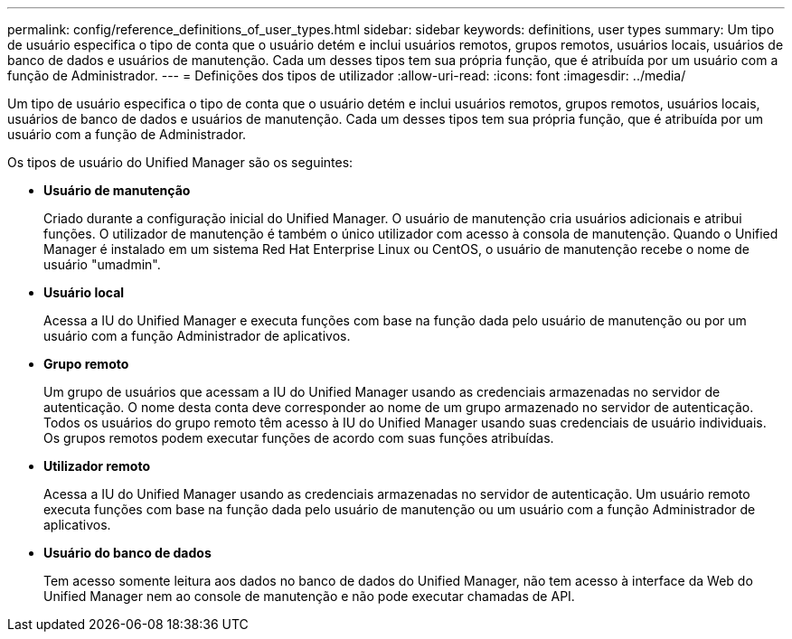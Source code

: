 ---
permalink: config/reference_definitions_of_user_types.html 
sidebar: sidebar 
keywords: definitions, user types 
summary: Um tipo de usuário especifica o tipo de conta que o usuário detém e inclui usuários remotos, grupos remotos, usuários locais, usuários de banco de dados e usuários de manutenção. Cada um desses tipos tem sua própria função, que é atribuída por um usuário com a função de Administrador. 
---
= Definições dos tipos de utilizador
:allow-uri-read: 
:icons: font
:imagesdir: ../media/


[role="lead"]
Um tipo de usuário especifica o tipo de conta que o usuário detém e inclui usuários remotos, grupos remotos, usuários locais, usuários de banco de dados e usuários de manutenção. Cada um desses tipos tem sua própria função, que é atribuída por um usuário com a função de Administrador.

Os tipos de usuário do Unified Manager são os seguintes:

* *Usuário de manutenção*
+
Criado durante a configuração inicial do Unified Manager. O usuário de manutenção cria usuários adicionais e atribui funções. O utilizador de manutenção é também o único utilizador com acesso à consola de manutenção. Quando o Unified Manager é instalado em um sistema Red Hat Enterprise Linux ou CentOS, o usuário de manutenção recebe o nome de usuário "umadmin".

* *Usuário local*
+
Acessa a IU do Unified Manager e executa funções com base na função dada pelo usuário de manutenção ou por um usuário com a função Administrador de aplicativos.

* *Grupo remoto*
+
Um grupo de usuários que acessam a IU do Unified Manager usando as credenciais armazenadas no servidor de autenticação. O nome desta conta deve corresponder ao nome de um grupo armazenado no servidor de autenticação. Todos os usuários do grupo remoto têm acesso à IU do Unified Manager usando suas credenciais de usuário individuais. Os grupos remotos podem executar funções de acordo com suas funções atribuídas.

* *Utilizador remoto*
+
Acessa a IU do Unified Manager usando as credenciais armazenadas no servidor de autenticação. Um usuário remoto executa funções com base na função dada pelo usuário de manutenção ou um usuário com a função Administrador de aplicativos.

* *Usuário do banco de dados*
+
Tem acesso somente leitura aos dados no banco de dados do Unified Manager, não tem acesso à interface da Web do Unified Manager nem ao console de manutenção e não pode executar chamadas de API.


